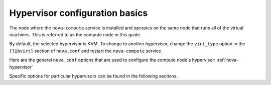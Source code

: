 ===============================
Hypervisor configuration basics
===============================

The node where the ``nova-compute`` service is installed and
operates on the same node that runs all of the virtual machines.
This is referred to as the compute node in this guide.

By default, the selected hypervisor is KVM. To change to another
hypervisor, change the ``virt_type`` option in the ``[libvirt]``
section of ``nova.conf`` and restart the ``nova-compute`` service.

Here are the general ``nova.conf`` options that are used to
configure the compute node's hypervisor: :ref:`nova-hypervisor`

Specific options for particular hypervisors can be found in
the following sections.
